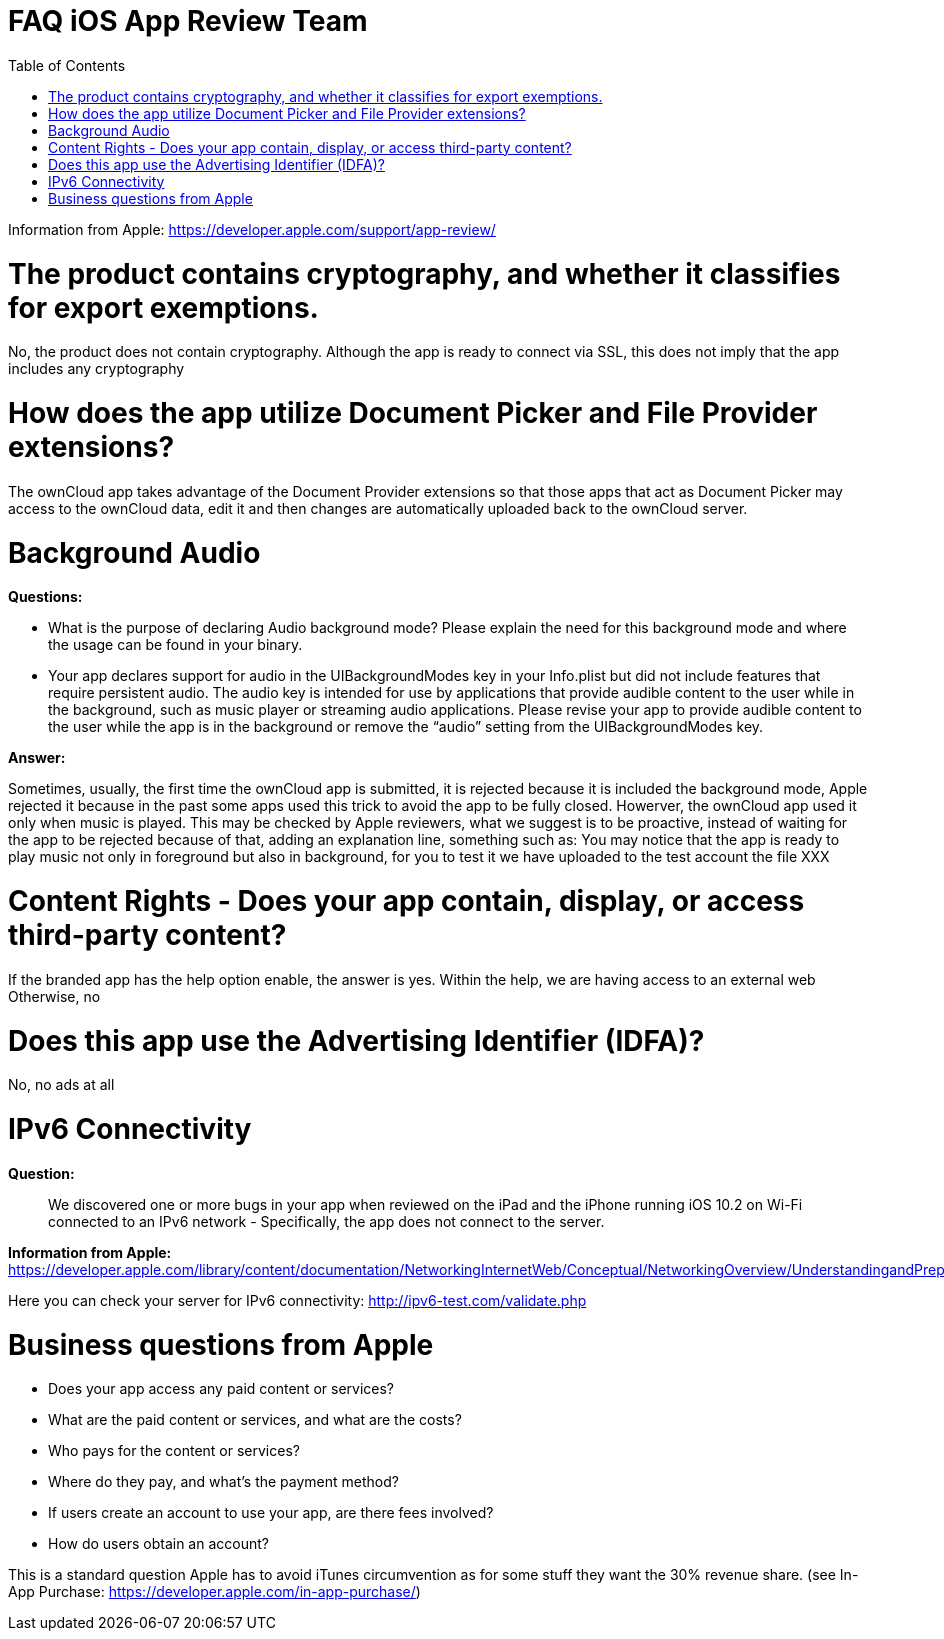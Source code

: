 FAQ iOS App Review Team
=======================
:toc:

Information from Apple: https://developer.apple.com/support/app-review/

[[the-product-contains-cryptography-and-whether-it-classifies-for-export-exemptions.]]
= The product contains cryptography, and whether it classifies for export exemptions.

No, the product does not contain cryptography. Although the app is ready to connect via SSL, this does not imply that the app includes any cryptography

[[how-does-the-app-utilize-document-picker-and-file-provider-extensions]]
= How does the app utilize Document Picker and File Provider extensions?

The ownCloud app takes advantage of the Document Provider extensions so that those apps that act as Document Picker may access to the ownCloud data, edit it and then changes are automatically uploaded back to the ownCloud server.

[[background-audio]]
= Background Audio

*Questions:*

* What is the purpose of declaring Audio background mode? Please explain the need for this background mode and where the usage can be found in your binary.
* Your app declares support for audio in the UIBackgroundModes key in your Info.plist but did not include features that require persistent audio. The audio key is intended for use by applications that provide audible content to the user while in the background, such as music player or streaming audio applications. Please revise your app to provide audible content to the user while the app is in the background or remove the ``audio'' setting from the UIBackgroundModes key.

*Answer:*

Sometimes, usually, the first time the ownCloud app is submitted, it is rejected because it is included the background mode, Apple rejected it because in the past some apps used this trick to avoid the app to be fully closed. Howerver, the ownCloud app used it only when music is played. This may be checked by Apple reviewers, what we suggest is to be proactive, instead of waiting for the app to be rejected because of that, adding an explanation line, something such as: You may notice that the app is ready to play music not only in foreground but also in background, for you to test it we have uploaded to the test account the file XXX

[[content-rights---does-your-app-contain-display-or-access-third-party-content]]
= Content Rights - Does your app contain, display, or access third-party content?

If the branded app has the help option enable, the answer is yes. Within the help, we are having access to an external web Otherwise, no

[[does-this-app-use-the-advertising-identifier-idfa]]
= Does this app use the Advertising Identifier (IDFA)?

No, no ads at all

[[ipv6-connectivity]]
= IPv6 Connectivity

*Question:*

__________________________________________________________________________________________________________________________________________________________________________________________________
We discovered one or more bugs in your app when reviewed on the iPad and the iPhone running iOS 10.2 on Wi-Fi connected to an IPv6 network - Specifically, the app does not connect to the server.
__________________________________________________________________________________________________________________________________________________________________________________________________

*Information from Apple:* https://developer.apple.com/library/content/documentation/NetworkingInternetWeb/Conceptual/NetworkingOverview/UnderstandingandPreparingfortheIPv6Transition/UnderstandingandPreparingfortheIPv6Transition.html

Here you can check your server for IPv6 connectivity: http://ipv6-test.com/validate.php

[[business-questions-from-apple]]
= Business questions from Apple

* Does your app access any paid content or services?
* What are the paid content or services, and what are the costs?
* Who pays for the content or services?
* Where do they pay, and what’s the payment method?
* If users create an account to use your app, are there fees involved?
* How do users obtain an account?

This is a standard question Apple has to avoid iTunes circumvention as for some stuff they want the 30% revenue share. (see In-App Purchase: https://developer.apple.com/in-app-purchase/)

